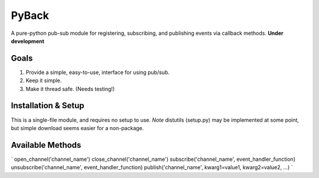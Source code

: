 ======
PyBack
======
A pure-python pub-sub module for registering, subscribing, and publishing events via callback methods.
**Under development**

Goals
-----
1) Provide a simple, easy-to-use, interface for using pub/sub.  
2) Keep it simple.  
3) Make it thread safe. (Needs testing!)  

Installation & Setup
--------------------
This is a single-file module, and requires no setup to use.  
*Note* distutils (setup.py) may be implemented at some point, but simple download seems easier for a non-package.

Available Methods
-----------------
`
open_channel('channel_name')
close_channel('channel_name')
subscribe('channel_name', event_handler_function)
unsubscribe('channel_name', event_handler_function)
publish('channel_name', kwarg1=value1, kwarg2=value2, ...)
`